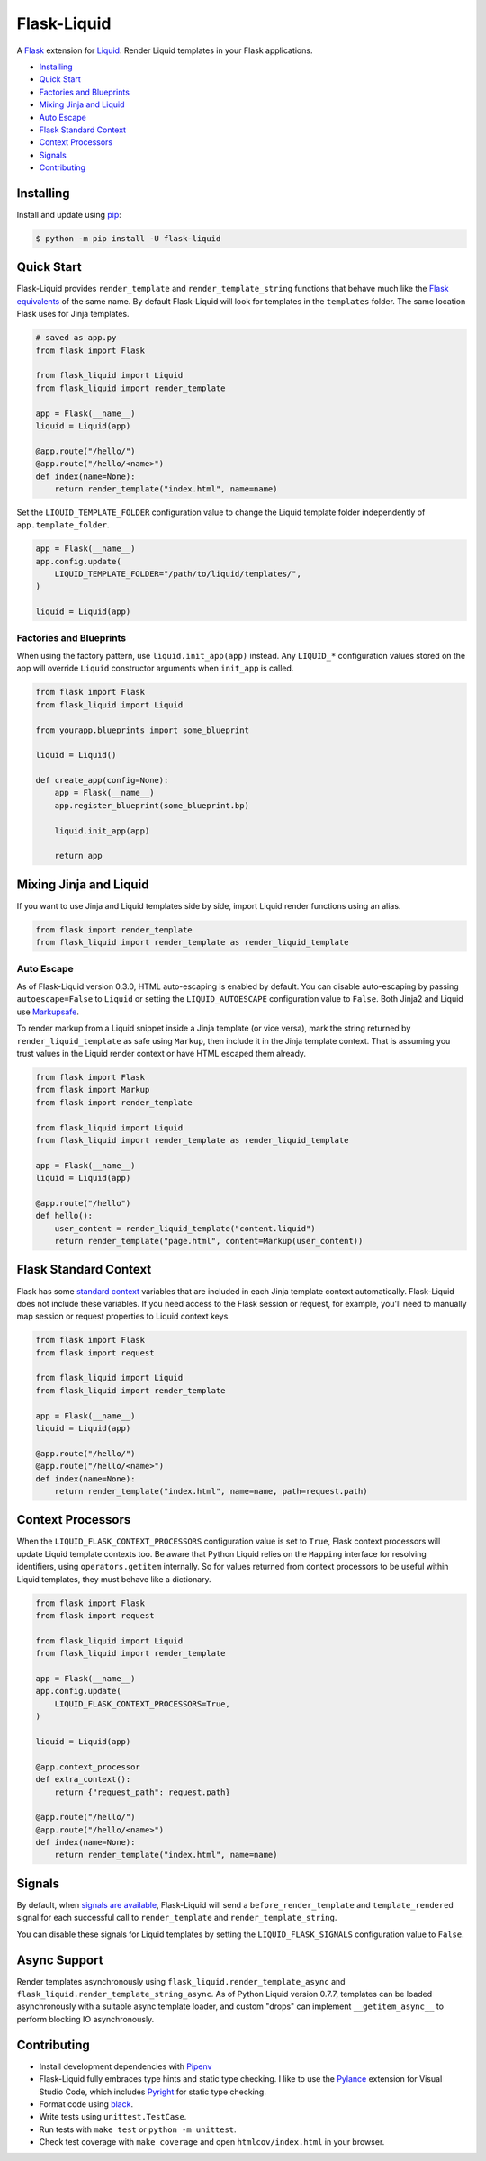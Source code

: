 
.. _Liquid: https://github.com/jg-rp/liquid

Flask-Liquid
============

A `Flask <https://palletsprojects.com/p/flask/>`_ extension for `Liquid`_. Render Liquid
templates in your Flask applications.

.. image:: https://img.shields.io/pypi/v/flask-liquid.svg
    :target: https://pypi.org/project/flask-liquid/
    :alt: Version

.. image:: https://img.shields.io/pypi/l/flask-liquid.svg
    :target: https://pypi.org/project/flask-liquid/
    :alt: Licence

.. image:: https://img.shields.io/pypi/pyversions/flask-liquid.svg
    :target: https://pypi.org/project/flask-liquid/
    :alt: Python versions

- `Installing`_
- `Quick Start`_
- `Factories and Blueprints`_
- `Mixing Jinja and Liquid`_
- `Auto Escape`_
- `Flask Standard Context`_
- `Context Processors`_
- `Signals`_
- `Contributing`_


Installing
----------

Install and update using `pip <https://pip.pypa.io/en/stable/quickstart/>`_:

.. code-block:: text

    $ python -m pip install -U flask-liquid


Quick Start
-----------

.. _Flask equivalents: https://flask.palletsprojects.com/en/1.1.x/quickstart/#rendering-templates

Flask-Liquid provides ``render_template`` and ``render_template_string`` functions that
behave much like the `Flask equivalents`_ of the same name. By default Flask-Liquid will
look for templates in the ``templates`` folder. The same
location Flask uses for Jinja templates.

.. code-block:: python

    # saved as app.py
    from flask import Flask

    from flask_liquid import Liquid
    from flask_liquid import render_template

    app = Flask(__name__)
    liquid = Liquid(app)

    @app.route("/hello/")
    @app.route("/hello/<name>")
    def index(name=None):
        return render_template("index.html", name=name)


Set the ``LIQUID_TEMPLATE_FOLDER`` configuration value to change the Liquid template
folder independently of ``app.template_folder``.

.. code-block:: python

    app = Flask(__name__)
    app.config.update(
        LIQUID_TEMPLATE_FOLDER="/path/to/liquid/templates/",
    )

    liquid = Liquid(app)


Factories and Blueprints
++++++++++++++++++++++++

When using the factory pattern, use ``liquid.init_app(app)`` instead. Any ``LIQUID_*``
configuration values stored on the app will override ``Liquid`` constructor arguments
when ``init_app`` is called.

.. code-block:: python

    from flask import Flask
    from flask_liquid import Liquid

    from yourapp.blueprints import some_blueprint

    liquid = Liquid()

    def create_app(config=None):
        app = Flask(__name__)
        app.register_blueprint(some_blueprint.bp)

        liquid.init_app(app)

        return app


Mixing Jinja and Liquid
-----------------------

If you want to use Jinja and Liquid templates side by side, import Liquid render
functions using an alias.

.. code-block:: Python

    from flask import render_template
    from flask_liquid import render_template as render_liquid_template


Auto Escape
+++++++++++

.. _MarkupSafe: https://github.com/pallets/markupsafe

As of Flask-Liquid version 0.3.0, HTML auto-escaping is enabled by default. You can
disable auto-escaping by passing ``autoescape=False`` to ``Liquid`` or setting the
``LIQUID_AUTOESCAPE`` configuration value to ``False``. Both Jinja2 and Liquid use
`Markupsafe`_.

To render markup from a Liquid snippet inside a Jinja template (or vice versa), mark the
string returned by ``render_liquid_template`` as safe using ``Markup``, then include it
in the Jinja template context. That is assuming you trust values in the Liquid render
context or have HTML escaped them already.

.. code-block:: python

    from flask import Flask
    from flask import Markup
    from flask import render_template

    from flask_liquid import Liquid
    from flask_liquid import render_template as render_liquid_template

    app = Flask(__name__)
    liquid = Liquid(app)

    @app.route("/hello")
    def hello():
        user_content = render_liquid_template("content.liquid")
        return render_template("page.html", content=Markup(user_content))


Flask Standard Context
----------------------

.. _standard context: https://flask.palletsprojects.com/en/1.1.x/templating/#standard-context

Flask has some `standard context`_ variables that are included in each Jinja template
context automatically. Flask-Liquid does not include these variables. If you need access
to the Flask session or request, for example, you'll need to manually map session or
request properties to Liquid context keys.

.. code-block:: python

    from flask import Flask
    from flask import request

    from flask_liquid import Liquid
    from flask_liquid import render_template

    app = Flask(__name__)
    liquid = Liquid(app)

    @app.route("/hello/")
    @app.route("/hello/<name>")
    def index(name=None):
        return render_template("index.html", name=name, path=request.path)


Context Processors
------------------

When the ``LIQUID_FLASK_CONTEXT_PROCESSORS`` configuration value is set to ``True``,
Flask context processors will update Liquid template contexts too. Be aware that Python
Liquid relies on the ``Mapping`` interface for resolving identifiers, using
``operators.getitem`` internally. So for values returned from context processors to be
useful within Liquid templates, they must behave like a dictionary.

.. code-block:: python

    from flask import Flask
    from flask import request

    from flask_liquid import Liquid
    from flask_liquid import render_template

    app = Flask(__name__)
    app.config.update(
        LIQUID_FLASK_CONTEXT_PROCESSORS=True,
    )

    liquid = Liquid(app)

    @app.context_processor
    def extra_context():
        return {"request_path": request.path}

    @app.route("/hello/")
    @app.route("/hello/<name>")
    def index(name=None):
        return render_template("index.html", name=name)


Signals
-------

.. _signals are available: https://flask.palletsprojects.com/en/1.1.x/api/#flask.signals.signals_available

By default, when `signals are available`_, Flask-Liquid will send a
``before_render_template`` and ``template_rendered`` signal for each successful call to
``render_template`` and ``render_template_string``.

You can disable these signals for Liquid templates by setting the
``LIQUID_FLASK_SIGNALS`` configuration value to ``False``.


Async Support
-------------

Render templates asynchronously using ``flask_liquid.render_template_async`` and
``flask_liquid.render_template_string_async``. As of Python Liquid version 0.7.7,
templates can be loaded asynchronously with a suitable async template loader, and custom
"drops" can implement ``__getitem_async__`` to perform blocking IO asynchronously.

Contributing
------------

.. _Pylance: https://marketplace.visualstudio.com/items?itemName=ms-python.vscode-pylance
.. _Pyright: https://github.com/microsoft/pyright

- Install development dependencies with `Pipenv <https://github.com/pypa/pipenv>`_

- Flask-Liquid fully embraces type hints and static type checking. I like to use the
  `Pylance`_ extension for Visual Studio Code, which includes `Pyright`_ for static type
  checking.

- Format code using `black <https://github.com/psf/black>`_.

- Write tests using ``unittest.TestCase``.

- Run tests with ``make test`` or ``python -m unittest``.

- Check test coverage with ``make coverage`` and open ``htmlcov/index.html`` in your
  browser.